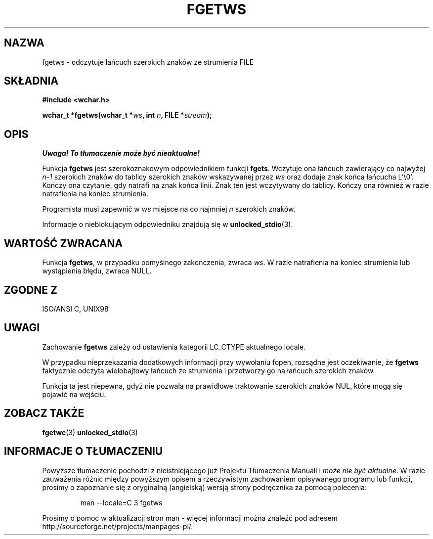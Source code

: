 .\" Tłumaczenie na podstawie wersji man-pages 1.45 
.\" Andrzej Krzysztofowicz <ankry@mif.pg.gda.pl>
.\" ------------
.\" Copyright (c) Bruno Haible <haible@clisp.cons.org>
.\"
.\" This is free documentation; you can redistribute it and/or
.\" modify it under the terms of the GNU General Public License as
.\" published by the Free Software Foundation; either version 2 of
.\" the License, or (at your option) any later version.
.\"
.\" References consulted:
.\"   GNU glibc-2 source code and manual
.\"   Dinkumware C library reference http://www.dinkumware.com/
.\"   OpenGroup's Single Unix specification http://www.UNIX-systems.org/online.html
.\"   ISO/IEC 9899:1999
.\"
.\" Modified Tue Oct 16 23:18:40 BST 2001 by John Levon <moz@compsoc.man.ac.uk>
.TH FGETWS 3  1999-07-25 "GNU" "Podręcznik programisty Linuksa"
.SH NAZWA
fgetws \- odczytuje łańcuch szerokich znaków ze strumienia FILE
.SH SKŁADNIA
.nf
.B #include <wchar.h>
.sp
.BI "wchar_t *fgetws(wchar_t *" ws ", int " n ", FILE *" stream );
.fi
.SH OPIS
\fI Uwaga! To tłumaczenie może być nieaktualne!\fP
.PP
Funkcja \fBfgetws\fP jest szerokoznakowym odpowiednikiem funkcji \fBfgets\fP.
Wczytuje ona łańcuch zawierający co najwyżej \fIn-1\fP szerokich znaków do
tablicy szerokich znaków wskazywanej przez \fIws\fP oraz dodaje znak końca
łańcucha L'\\0'. Kończy ona czytanie, gdy natrafi na znak końca linii. Znak
ten jest wczytywany do tablicy. Kończy ona również w razie natrafienia na
koniec strumienia.
.PP
Programista musi zapewnić w \fIws\fP miejsce na co najmniej \fIn\fP szerokich
znaków.
.PP
Informacje o nieblokującym odpowiedniku znajdują się w
.BR unlocked_stdio (3).
.SH "WARTOŚĆ ZWRACANA"
Funkcja \fBfgetws\fP, w przypadku pomyślnego zakończenia, zwraca \fIws\fP.
W razie natrafienia na koniec strumienia lub wystąpienia błędu, zwraca NULL.
.SH "ZGODNE Z"
ISO/ANSI C, UNIX98
.SH UWAGI
Zachowanie \fBfgetws\fP zależy od ustawienia kategorii LC_CTYPE aktualnego
locale.
.PP
W przypadku nieprzekazania dodatkowych informacji przy wywołaniu fopen,
rozsądne jest oczekiwanie, że \fBfgetws\fP faktycznie odczyta wielobajtowy
łańcuch ze strumienia i przetworzy go na łańcuch szerokich znaków.
.PP
Funkcja ta jest niepewna, gdyż nie pozwala na prawidłowe traktowanie szerokich
znaków NUL, które mogą się pojawić na wejściu.
.SH "ZOBACZ TAKŻE"
.BR fgetwc (3)
.BR unlocked_stdio (3)
.SH "INFORMACJE O TŁUMACZENIU"
Powyższe tłumaczenie pochodzi z nieistniejącego już Projektu Tłumaczenia Manuali i 
\fImoże nie być aktualne\fR. W razie zauważenia różnic między powyższym opisem
a rzeczywistym zachowaniem opisywanego programu lub funkcji, prosimy o zapoznanie 
się z oryginalną (angielską) wersją strony podręcznika za pomocą polecenia:
.IP
man \-\-locale=C 3 fgetws
.PP
Prosimy o pomoc w aktualizacji stron man \- więcej informacji można znaleźć pod
adresem http://sourceforge.net/projects/manpages\-pl/.
